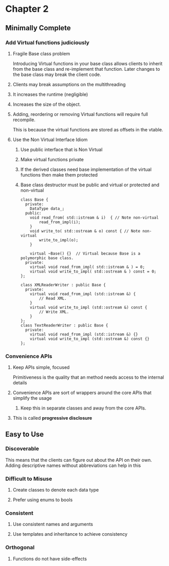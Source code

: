 * Chapter 2
** Minimally Complete
*** Add Virtual functions judiciously
**** Fragile Base class problem
     Introducing Virtual functions in your base class allows clients to inherit from the base class and re-implement that function. Later changes to the base class may break the client code.
**** Clients may break assumptions on the multithreading 
**** It increases the runtime (negligible)
**** Increases the size of the object.
**** Adding, reordering or removing Virtual functions will require full recompile.
     This is because the virtual functions are stored as offsets in the vtable.
**** Use the Non Virtual Interface Idiom
***** Use public interface that is Non Virtual
***** Make virtual functions private
***** If the derived classes need base implementation of the virtual functions then make them protected
***** Base class destructor must be public and virtual or protected and non-virtual
    #+begin_src c++
      class Base {
        private:
          DataType data_;
        public:
          void read_from( std::istream & i)  { // Note non-virtual
              read_from_impl(i);
          }
          void write_to( std::ostream & o) const { // Note non-virtual
              write_to_impl(o);
          }
    
          virtual ~Base() {}  // Virtual because Base is a polymorphic base class.
        private:
          virtual void read_from_impl( std::istream & ) = 0;
          virtual void write_to_impl( std::ostream & ) const = 0;
      };

      class XMLReaderWriter : public Base {
        private:
          virtual void read_from_impl (std::istream &) {
              // Read XML.
          }
          virtual void write_to_impl (std::ostream &) const {
              // Write XML.
          }
      };
      class TextReaderWriter : public Base {
        private:
          virtual void read_from_impl (std::istream &) {}
          virtual void write_to_impl (std::ostream &) const {}
      };
    #+end_src
*** Convenience APIs
**** Keep APIs simple, focused
     Primitiveness is the quality that an method needs access to the internal details
**** Convenience APIs are sort of wrappers around the core APIs that simplify the usage
***** Keep this in separate classes and away from the core APIs.
**** This is called *progressive disclosure*
** Easy to Use
*** Discoverable
    This means that the clients can figure out about the API on their own.
    Adding descriptive names without abbreviations can help in this
*** Difficult to Misuse
**** Create classes to denote each data type
**** Prefer using enums to bools
*** Consistent
**** Use consistent names and arguments
**** Use templates and inheritance to achieve consistency
*** Orthogonal
**** Functions do not have side-effects
